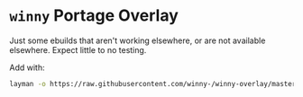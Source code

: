 * =winny= Portage Overlay
  Just some ebuilds that aren't working elsewhere, or are not
  available elsewhere. Expect little to no testing.

  Add with:

  #+BEGIN_SRC sh
  layman -o https://raw.githubusercontent.com/winny-/winny-overlay/master/overlay.xml -f -a winny
  #+END_SRC
